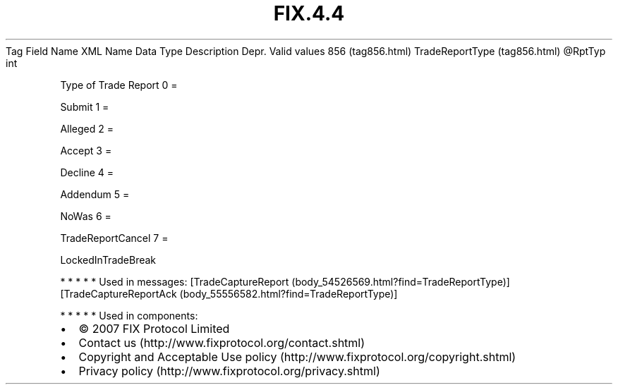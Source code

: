 .TH FIX.4.4 "" "" "Tag #856"
Tag
Field Name
XML Name
Data Type
Description
Depr.
Valid values
856 (tag856.html)
TradeReportType (tag856.html)
\@RptTyp
int
.PP
Type of Trade Report
0
=
.PP
Submit
1
=
.PP
Alleged
2
=
.PP
Accept
3
=
.PP
Decline
4
=
.PP
Addendum
5
=
.PP
NoWas
6
=
.PP
TradeReportCancel
7
=
.PP
LockedInTradeBreak
.PP
   *   *   *   *   *
Used in messages:
[TradeCaptureReport (body_54526569.html?find=TradeReportType)]
[TradeCaptureReportAck (body_55556582.html?find=TradeReportType)]
.PP
   *   *   *   *   *
Used in components:

.PD 0
.P
.PD

.PP
.PP
.IP \[bu] 2
© 2007 FIX Protocol Limited
.IP \[bu] 2
Contact us (http://www.fixprotocol.org/contact.shtml)
.IP \[bu] 2
Copyright and Acceptable Use policy (http://www.fixprotocol.org/copyright.shtml)
.IP \[bu] 2
Privacy policy (http://www.fixprotocol.org/privacy.shtml)
